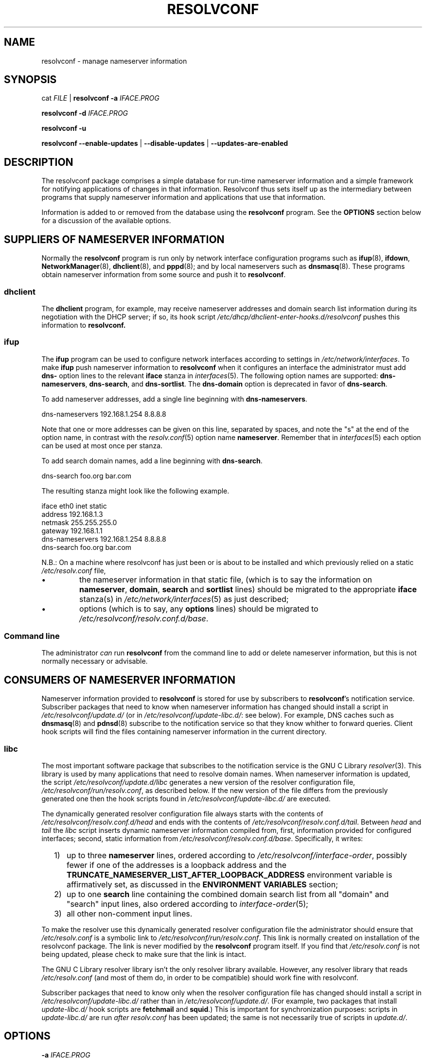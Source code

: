 .TH RESOLVCONF "8" "3 Feb 2013" "resolvconf" "resolvconf"
.SH NAME
resolvconf \- manage nameserver information
.SH SYNOPSIS
cat \fIFILE\fR |
.B resolvconf
\fB\-a\fR \fIIFACE.PROG\fR
.PP
.B resolvconf
\fB\-d\fR \fIIFACE.PROG\fR
.PP
.B resolvconf
\fB\-u\fR
.PP
.B resolvconf
.B \-\-enable\-updates
|
.B \-\-disable\-updates
|
.B \-\-updates\-are\-enabled
.SH DESCRIPTION
The resolvconf package comprises a simple database
for run-time nameserver information
and a simple framework
for notifying applications of changes in that information.
Resolvconf thus sets itself up as the intermediary between programs that
supply nameserver information and applications that use 
that information.
.PP
Information is added to
or removed from
the database using the
.B resolvconf
program.
See the
.B OPTIONS
section below for a discussion of the available options.
.SH SUPPLIERS OF NAMESERVER INFORMATION
Normally the
.B resolvconf
program is run only by network interface configuration programs
such as
.BR ifup (8),
.BR ifdown ,
.BR NetworkManager (8),
.BR dhclient (8),
and
.BR pppd (8);
and by local nameservers such as
.BR dnsmasq (8).
These programs obtain nameserver information from some source
and push it to
.BR resolvconf .
.SS dhclient
The
.B dhclient 
program,
for example,
may receive nameserver addresses
and domain search list information 
during its negotiation with the DHCP server;
if so, its hook script
.I /etc/dhcp/dhclient\-enter\-hooks.d/resolvconf
pushes this information to 
.B resolvconf.
.SS ifup
The
.B ifup
program can be used to configure network interfaces
according to settings in
.IR /etc/network/interfaces .
To make 
.B ifup
push nameserver information to
.B resolvconf
when it configures an interface
the administrator must add
.B dns\-
option lines to the relevant
.B iface
stanza in
.IR interfaces (5).
The following option names are supported:
.BR dns\-nameservers ,
.BR dns\-search ,
and
.BR dns\-sortlist .  
The 
.B dns\-domain
option is deprecated in favor of
.BR dns\-search .
.PP
To add nameserver addresses, add a single line beginning with
.BR dns\-nameservers .
.PP
.EX
    dns\-nameservers 192.168.1.254 8.8.8.8
.EE
.PP
Note that one or more addresses can be given on this line,
separated by spaces,
and note the "s" at the end of the option name,
in contrast with the 
.IR resolv.conf (5)
option name
.BR nameserver .
Remember that in
.IR interfaces (5)
each option can be used at most once per stanza.
.PP
To add search domain names, add a line beginning with
.BR dns\-search .
.PP
.EX
    dns\-search foo.org bar.com
.EE

The resulting stanza might look like the following example.
.PP
.EX
    iface eth0 inet static
        address 192.168.1.3
        netmask 255.255.255.0
        gateway 192.168.1.1
        dns\-nameservers 192.168.1.254 8.8.8.8
        dns\-search foo.org bar.com
.EE
.PP
N.B.: On a machine where resolvconf
has just been or is about to be installed
and which previously relied on a static
.I /etc/resolv.conf
file,
.IP \[bu]
the nameserver information in that static file,
(which is to say the information on
.BR nameserver ,
.BR domain ,
.B search
and
.B sortlist
lines)
should be migrated to the appropriate
.B iface
stanza(s) in
.IR /etc/network/interfaces (5)
as just described;
.IP \[bu]
options
(which is to say, any
.B options
lines)
should be migrated to
.IR /etc/resolvconf/resolv.conf.d/base .
.PP
.SS Command line
The administrator
.I can
run
.B resolvconf
from the command line to add or delete nameserver information,
but this is not normally necessary or advisable.
.SH CONSUMERS OF NAMESERVER INFORMATION
Nameserver information provided to
.B resolvconf
is stored for use by subscribers to
.BR resolvconf 's
notification service.
Subscriber packages that need to know when nameserver information has changed
should install a script in
.I /etc/resolvconf/update.d/
(or in
.IR /etc/resolvconf/update\-libc.d/ :
see below).
For example, DNS caches such as
.BR dnsmasq (8)
and
.BR pdnsd (8)
subscribe to the notification service so that they know
whither to forward queries.
Client hook scripts will find the files containing nameserver
information in the current directory.
.SS libc
The most important software package
that subscribes to the notification service
is the GNU C Library
.IR resolver (3).
This library is used by many applications
that need to resolve domain names.
When nameserver information is updated, the script
.I /etc/resolvconf/update.d/libc
generates a new version of the resolver configuration file,
.IR /etc/resolvconf/run/resolv.conf , 
as described below.
If the new version of the file differs
from the previously generated one
then the hook scripts found in
.IR /etc/resolvconf/update\-libc.d/ 
are executed.
.PP
The dynamically generated resolver configuration file
always starts with the contents of
.I /etc/resolvconf/resolv.conf.d/head
and ends with the contents of
.IR /etc/resolvconf/resolv.conf.d/tail .
Between
.I head
and
.I tail
the
.I libc
script inserts
dynamic nameserver information
compiled from,
first,
information provided for configured interfaces;
second,
static information from
.IR /etc/resolvconf/resolv.conf.d/base .
Specifically, it writes:
.IP "  1)" 5
up to three 
.B nameserver
lines,
ordered according to
.IR /etc/resolvconf/interface\-order ,
possibly fewer
if one of the addresses is a loopback address and the
.B TRUNCATE_NAMESERVER_LIST_AFTER_LOOPBACK_ADDRESS 
environment variable is affirmatively set, as discussed in the
.B ENVIRONMENT VARIABLES
section;
.IP "  2)" 5
up to one
.B search
line containing the combined domain search list from all
"domain" and "search" input lines,
also ordered according to
.IR interface\-order (5);
.IP "  3)" 5
all other non-comment input lines.
.PP
To make the resolver use
this dynamically generated resolver configuration file
the administrator should ensure that
.I /etc/resolv.conf
is a symbolic link to
.IR /etc/resolvconf/run/resolv.conf .
This link is normally created on installation of the resolvconf package.
The link is never modified by the
.B resolvconf
program itself.
If you find that
.I /etc/resolv.conf
is not being updated,
please check to make sure that the link is intact.
.PP
The GNU C Library resolver library isn't the only resolver library available.
However, any resolver library that reads
.I /etc/resolv.conf
(and most of them do, in order to be compatible)
should work fine with resolvconf.
.PP
Subscriber packages that need to know only when the resolver configuration file
has changed should install a script in
.I /etc/resolvconf/update\-libc.d/
rather than in
.IR /etc/resolvconf/update.d/ .
(For example, two packages that install
.I update\-libc.d/
hook scripts are
.B fetchmail
and
.BR squid .)
This is important for synchronization purposes:
scripts in
.I update\-libc.d/
are run
.I after
.I resolv.conf
has been updated;
the same is not necessarily true of scripts in
.IR update.d/ .
.SH OPTIONS
.TP
\fB\-a\fR \fIIFACE.PROG\fR
Add or overwrite the record
.I IFACE.PROG
then run the update scripts if updating is enabled.
When this option is used the information must be provided to
.B resolvconf
on its standard input in the format of the
.IR resolv.conf (5)
file.
Each line in the file must be terminated by a newline.
.TP
\fB\-d\fR \fIIFACE.PROG\fR
Delete the record
.I IFACE.PROG
then run the update scripts if updating is enabled.
.PP
The string
.I IFACE.PROG
may not contain
spaces,
slashes,
an initial dot,
an initial hyphen
or an initial tilde.
It is conventionally formed from
.IR IFACE ,
the name of the interface involved,
a dot,
and
.IR IPROG ,
the name of the interface configuration program,
e.g., "eth0.dhclient".
.TP
\fB\-u\fR
Just run the update scripts
(if updating is enabled).
.TP
With \fB\-a\fR, \fB\-d\fR or \fB\-u\fR:
if updating is not enabled, schedule a delayed update.
The delayed update will be carried out when updates are enabled.
.TP
\fB\-\-enable\-updates\fR 
Set the flag indicating that 
.B resolvconf
should run update scripts
when invoked in the future with \fB\-a\fR, \fB\-d\fR or \fB\-u\fR.
If a delayed update was scheduled then run update scripts.
.TP
\fB\-\-disable\-updates\fR
Clear the flag.
.TP
\fB\-\-updates\-are\-enabled\fR
Return 0 if the flag is set,
otherwise return 1.
.SH ENVIRONMENT VARIABLES
The following variables can be set in the configuration file
.IR /etc/default/resolvconf .
If the file does not exist you will have to create it.
.TP
.B REPORT_ABSENT_SYMLINK
If set to "yes" then
.B resolvconf
will print a message when
.I /etc/resolv.conf
is not a symbolic link
to the
.BR resolvconf -generated
resolver configuration file.
Set to "no" to prevent the printing of this message.
The default is "yes".
.TP
.B TRUNCATE_NAMESERVER_LIST_AFTER_LOOPBACK_ADDRESS
If set to "yes" then the 
.I libc
script will include
no more nameserver addresses
after the first nameserver address
that is a loopback address.
(In IPv4 a loopback address is any one that starts with "127.".
In IPv6 the loopback address is "::1".)
.IP 
The advantage of truncating the nameserver list after a loopback address
is that doing so inhibits unnecessary changes to
.I resolv.conf 
and thus reduces the number of instances in which the
.I update\-libc.d/
scripts have to be run.
When an interface is brought up or down
the local caching nameserver
that listens on the loopback address
is still informed of the change and adapts accordingly;
the clients of the resolver which use the local caching nameserver
do not need to be notified of the change.
A disadvantage of this mode of operation is that applications have
no secondary or tertiary nameserver address to fall back on should
the local caching nameserver crash.
Insofar as a local nameserver crash can be regarded
as an unlikely event,
this is a relatively minor disadvantage.
Set to "no" to disable truncation.
The default is "yes".
.IP 
A deprecated synonym for this variable is 
.BR TRUNCATE_NAMESERVER_LIST_AFTER_127 .
.SH FILES
.TP
.I /etc/default/resolvconf
See the ENVIRONMENT VARIABLES section.
.TP
.I /etc/resolvconf/run
This is a symbolic link to a location where nameserver information is stored.
The location must be on a filesystem that is writable
early in the boot sequence.
In Debian the default location is
.I /run/resolvconf
and
in the future this will be
the only supported location;
configurability of the location via
.I /etc/resolvconf/run
will be dropped.
Nevertheless, clients should not make any assumptions
about the location or the canonical path of this directory
or the hierarchy that is constructed under it.
.TP
.I /etc/resolvconf/interface\-order
Determines the order of precedence of nameserver addresses and search domain names.
See above and
.BR interface\-order (5).
.TP
.I /etc/resolvconf/resolv.conf.d/base
File containing basic resolver information.
The lines in this file are included in the resolver configuration file
even when no interfaces are configured.
.TP
.I /etc/resolvconf/resolv.conf.d/head
File to be prepended to the dynamically generated resolver configuration file.
Normally this is just a comment line.
.TP
.I /etc/resolvconf/resolv.conf.d/tail
File to be appended to the dynamically generated resolver configuration file.
To append nothing, make this an empty file.
This file is a good place to put a resolver
.B options
line if one is needed, e.g.,

.EX
    options inet6
.EE
.TP
.I /etc/resolvconf/resolv.conf.d/original
Copy of the
.I /etc/resolv.conf
file before the resolvconf package was installed.
This file has no effect on the functioning of resolvconf;
it is retained so that
.I /etc/resolv.conf
can be restored to its original state
if the resolvconf package is removed.

Note also that a copy of this file is included in the database
until the first reboot after installation of the resolvconf package;
this ensures that nameservers reachable before installation of resolvconf
are still reachable after installation of resolvconf even though
at that point
not all suppliers of nameserver information may have supplied their
information to
.BR resolvconf (8).

Note also
that the administrator can choose to create a symbolic link in
.I /etc/resolvconf/resolv.conf.d/
from
.I tail
to
.I original
so that the contents of
.I original
are always added to the end of the
dynamically generated file.

.SH BUGS
Currently
.B resolvconf
does not check the sanity of the information provided to it.
.SH AUTHOR
Written by Thomas Hood <jdthood@gmail.com>
with contributions by Nathan Stratton Treadway.
.SH COPYRIGHT
Copyright \(co 2004-2013 Thomas Hood.
.br
This is free software; see the source for copying conditions.
.SH "SEE ALSO"
.BR interface\-order (5),
.BR resolv.conf (5),
.BR resolver (3).
.PP
Read the resolvconf package
.I README
file for more in-depth information.

